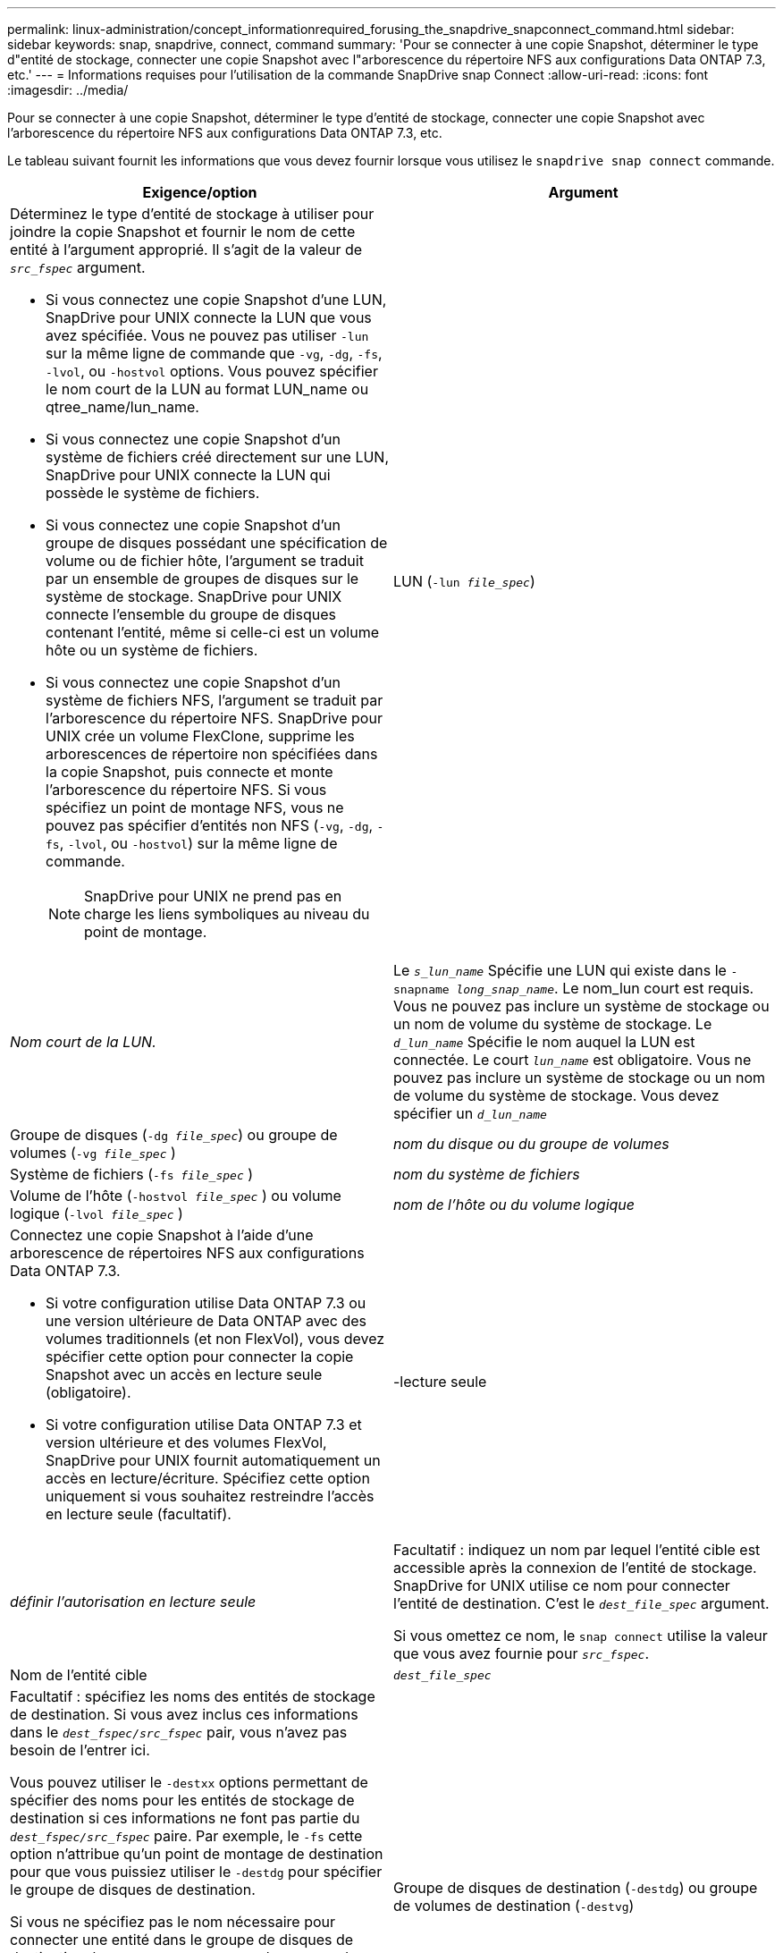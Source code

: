---
permalink: linux-administration/concept_informationrequired_forusing_the_snapdrive_snapconnect_command.html 
sidebar: sidebar 
keywords: snap, snapdrive, connect, command 
summary: 'Pour se connecter à une copie Snapshot, déterminer le type d"entité de stockage, connecter une copie Snapshot avec l"arborescence du répertoire NFS aux configurations Data ONTAP 7.3, etc.' 
---
= Informations requises pour l'utilisation de la commande SnapDrive snap Connect
:allow-uri-read: 
:icons: font
:imagesdir: ../media/


[role="lead"]
Pour se connecter à une copie Snapshot, déterminer le type d'entité de stockage, connecter une copie Snapshot avec l'arborescence du répertoire NFS aux configurations Data ONTAP 7.3, etc.

Le tableau suivant fournit les informations que vous devez fournir lorsque vous utilisez le `snapdrive snap connect` commande.

|===
| Exigence/option | Argument 


 a| 
Déterminez le type d'entité de stockage à utiliser pour joindre la copie Snapshot et fournir le nom de cette entité à l'argument approprié. Il s'agit de la valeur de `_src_fspec_` argument.

* Si vous connectez une copie Snapshot d'une LUN, SnapDrive pour UNIX connecte la LUN que vous avez spécifiée. Vous ne pouvez pas utiliser `-lun` sur la même ligne de commande que `-vg`, `-dg`, `-fs`, `-lvol`, ou `-hostvol` options. Vous pouvez spécifier le nom court de la LUN au format LUN_name ou qtree_name/lun_name.
* Si vous connectez une copie Snapshot d'un système de fichiers créé directement sur une LUN, SnapDrive pour UNIX connecte la LUN qui possède le système de fichiers.
* Si vous connectez une copie Snapshot d'un groupe de disques possédant une spécification de volume ou de fichier hôte, l'argument se traduit par un ensemble de groupes de disques sur le système de stockage. SnapDrive pour UNIX connecte l'ensemble du groupe de disques contenant l'entité, même si celle-ci est un volume hôte ou un système de fichiers.
* Si vous connectez une copie Snapshot d'un système de fichiers NFS, l'argument se traduit par l'arborescence du répertoire NFS. SnapDrive pour UNIX crée un volume FlexClone, supprime les arborescences de répertoire non spécifiées dans la copie Snapshot, puis connecte et monte l'arborescence du répertoire NFS. Si vous spécifiez un point de montage NFS, vous ne pouvez pas spécifier d'entités non NFS (`-vg`, `-dg`, `-fs`, `-lvol`, ou `-hostvol`) sur la même ligne de commande.
+

NOTE: SnapDrive pour UNIX ne prend pas en charge les liens symboliques au niveau du point de montage.





 a| 
LUN (`-lun _file_spec_`)
 a| 
_Nom court de la LUN._



 a| 
Le `_s_lun_name_` Spécifie une LUN qui existe dans le `-snapname _long_snap_name_`. Le nom_lun court est requis. Vous ne pouvez pas inclure un système de stockage ou un nom de volume du système de stockage. Le `_d_lun_name_` Spécifie le nom auquel la LUN est connectée. Le court `_lun_name_` est obligatoire. Vous ne pouvez pas inclure un système de stockage ou un nom de volume du système de stockage. Vous devez spécifier un `_d_lun_name_`



 a| 
Groupe de disques (`-dg _file_spec_`) ou groupe de volumes (`-vg _file_spec_` )
 a| 
_nom du disque ou du groupe de volumes_



 a| 
Système de fichiers (`-fs _file_spec_` )
 a| 
_nom du système de fichiers_



 a| 
Volume de l'hôte (`-hostvol _file_spec_` ) ou volume logique (`-lvol _file_spec_` )
 a| 
_nom de l'hôte ou du volume logique_



 a| 
Connectez une copie Snapshot à l'aide d'une arborescence de répertoires NFS aux configurations Data ONTAP 7.3.

* Si votre configuration utilise Data ONTAP 7.3 ou une version ultérieure de Data ONTAP avec des volumes traditionnels (et non FlexVol), vous devez spécifier cette option pour connecter la copie Snapshot avec un accès en lecture seule (obligatoire).
* Si votre configuration utilise Data ONTAP 7.3 et version ultérieure et des volumes FlexVol, SnapDrive pour UNIX fournit automatiquement un accès en lecture/écriture. Spécifiez cette option uniquement si vous souhaitez restreindre l'accès en lecture seule (facultatif).




 a| 
-lecture seule
 a| 
_définir l'autorisation en lecture seule_



 a| 
Facultatif : indiquez un nom par lequel l'entité cible est accessible après la connexion de l'entité de stockage. SnapDrive for UNIX utilise ce nom pour connecter l'entité de destination. C'est le `_dest_file_spec_` argument.

Si vous omettez ce nom, le `snap connect` utilise la valeur que vous avez fournie pour `_src_fspec_`.



 a| 
Nom de l'entité cible
 a| 
`_dest_file_spec_`



 a| 
Facultatif : spécifiez les noms des entités de stockage de destination. Si vous avez inclus ces informations dans le `_dest_fspec/src_fspec_` pair, vous n'avez pas besoin de l'entrer ici.

Vous pouvez utiliser le `-destxx` options permettant de spécifier des noms pour les entités de stockage de destination si ces informations ne font pas partie du `_dest_fspec/src_fspec_` paire. Par exemple, le `-fs` cette option n'attribue qu'un point de montage de destination pour que vous puissiez utiliser le `-destdg` pour spécifier le groupe de disques de destination.

Si vous ne spécifiez pas le nom nécessaire pour connecter une entité dans le groupe de disques de destination, le `snapdrive snap connect` la commande prend le nom du groupe de disques source.

Si vous ne spécifiez pas le nom nécessaire pour connecter une entité dans le groupe de disques de destination, le `snap connect` la commande prend le nom du groupe de disques source. S'il ne peut pas utiliser ce nom, l'opération échoue, sauf si vous y êtes inclus `-autorename` à l'invite de commande.



 a| 
Groupe de disques de destination (`-destdg`) ou groupe de volumes de destination (`-destvg`)
 a| 
`_dgname_`



 a| 
Volume logique de destination (`-destlv`) ou volume hôte de destination (`-desthv`)
 a| 
`_lvname_`



 a| 
Spécifiez le nom de la copie Snapshot. Utilisez la forme longue du nom de l'emplacement où vous entrez le nom du système de stockage, le volume et le nom de la copie Snapshot.



 a| 
Nom de la copie Snapshot (`-snapname`)
 a| 
`_long_snap_name_`



 a| 
`-nopersist`
 a| 
~



 a| 
Facultatif : connectez la copie Snapshot à un nouvel emplacement sans créer d'entrée dans la table système de fichiers hôte.

* Le `-nopersist` Option permet de connecter une copie Snapshot à un nouvel emplacement sans créer d'entrée dans la table du système de fichiers hôte. (Par exemple, `fstab` Sous Linux) par défaut, SnapDrive pour UNIX crée des montages persistants. Cela signifie que :
+
** Lorsque vous connectez une copie Snapshot sur un hôte, SnapDrive for UNIX monte le système de fichiers, puis place une entrée pour les LUN qui composent le système de fichiers dans le tableau des systèmes de fichiers de l'hôte.
** Lorsque vous connectez une copie Snapshot sur un hôte Linux, SnapDrive for UNIX monte le système de fichiers, réinitialise l'UUID et le label universel unique du système de fichiers, et place l'UUID et le point de montage dans la table du système de fichiers de l'hôte.
** Vous ne pouvez pas utiliser `-nopersist` Pour connecter une copie Snapshot contenant une arborescence de répertoires NFS.






 a| 
`-reserve | -noreserve`
 a| 
~



 a| 
Facultatif : connectez la copie Snapshot à un nouvel emplacement avec ou sans créer de réservation d'espace.



 a| 
Nom d'igroup (`-igroup`)
 a| 
`_ig_name_`



 a| 
Facultatif : NetApp vous recommande d'utiliser le groupe initiateur par défaut pour votre hôte au lieu de fournir un nom de groupe initiateur.



 a| 
`-autoexpand`
 a| 
~



 a| 
Pour réduire la quantité d'informations que vous devez fournir lors de la connexion à un groupe de volumes, incluez le `-autoexpand` à l'invite de commande. Cette option vous permet de nommer uniquement un sous-ensemble de volumes logiques ou de systèmes de fichiers dans le groupe de volumes. Il étend ensuite la connexion au reste des volumes logiques ou des systèmes de fichiers du groupe de disques. De cette façon, vous n'avez pas besoin de spécifier chaque volume logique ou système de fichiers. SnapDrive for UNIX utilise ces informations pour générer le nom de l'entité de destination.

Cette option s'applique à chaque groupe de disques spécifié à l'invite de commande et à toutes les entités LVM de l'hôte au sein du groupe. Sans le `-autoexpand` option (par défaut), vous devez spécifier tous les volumes hôtes et systèmes de fichiers affectés contenus dans ce groupe de disques pour connecter l'ensemble du groupe de disques.


NOTE: Si la valeur que vous entrez est un groupe de disques, vous n'avez pas besoin d'entrer tous les volumes hôtes ou systèmes de fichiers car SnapDrive for UNIX connaît le groupe de disques auquel il se connecte.

NetApp vous recommande d'inclure le système si vous incluez cette option `-autorename` option. Si le `-autoexpand` L'option doit connecter la copie de destination d'une entité LVM, mais le nom est déjà utilisé, la commande échoue à moins que `-autorename` l'option se trouve à l'invite de commande.



 a| 
La commande échoue si vous n'incluez pas -autodpand et que vous ne spécifiez pas tous les volumes d'hôte LVM dans tous les groupes de disques qui sont mentionnés à l'invite de commande (en spécifiant le volume hôte lui-même ou le système de fichiers).



 a| 
`-autorename`
 a| 
~



 a| 
Lorsque vous utilisez le `-autoexpand` sans le `-autorename` option, le `snap connect` La commande échoue si le nom par défaut de la copie de destination d'une entité LVM est utilisé. Si vous incluez le `-autorename` SnapDrive pour UNIX renomme l'entité lorsque le nom par défaut est utilisé. Cela signifie qu'avec le `-autorename` Option à l'invite de commande, l'opération Snapshot se poursuit, que tous les noms nécessaires soient disponibles ou non.

Cette option s'applique à toutes les entités côté hôte spécifiées à l'invite de commande.

Si vous incluez le `-autorename` option à l'invite de commande, elle implique l'option -autodévelopper, même si vous n'incluez pas cette option.



 a| 
`-split`
 a| 
~



 a| 
Permet de séparer les volumes ou les LUN clonés lors des opérations de connexion Snapshot et de déconnexion des snapshots.



 a| 
`mntopts`
 a| 
~



 a| 
*Facultatif:* si vous créez un système de fichiers, vous pouvez spécifier les options suivantes :

* Utiliser `-mntopts` pour spécifier les options que vous souhaitez transmettre à la commande host mount (par exemple, pour spécifier le comportement de journalisation du système hôte). Les options que vous spécifiez sont stockées dans le fichier de table système de fichiers hôte. Les options autorisées dépendent du type de système de fichiers hôte.
* Le `_-mntopts_` argument est un système de fichiers `-type` option spécifiée à l'aide de `mount` commande `-o` drapeau. Ne pas inclure le `-o` dans le `-mntopts` argument. Par exemple, la séquence -mntopts tmplag passe la chaîne `-o tmplog` à la `mount` et insère le texte tmplag sur une nouvelle ligne de commande.
+

NOTE: Si vous passez une valeur non valide `_-mntopts_` Options de stockage et d'instantanés, SnapDrive pour UNIX ne valide pas ces options de montage non valides.



|===